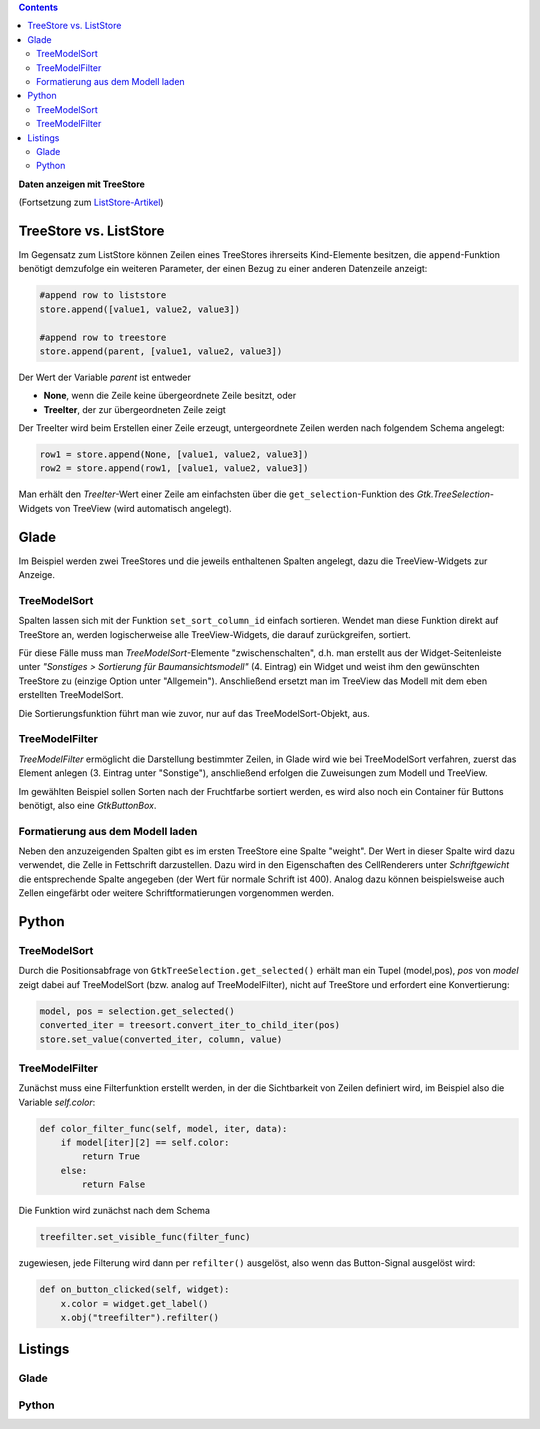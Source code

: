 .. title: Ansichtssache
.. slug: ansichtssache
.. date: 2016-12-22 00:02:20 UTC+01:00
.. tags: glade,python
.. category: tutorial
.. link: 
.. description: 
.. type: text

.. class:: pull-right

.. contents::

**Daten anzeigen mit TreeStore**

(Fortsetzung zum `ListStore-Artikel <link://slug/uberlistet>`_)

.. thumbnail:: /images/12_treestore.png
    :width: 480

TreeStore vs. ListStore
-----------------------

Im Gegensatz zum ListStore können Zeilen eines TreeStores ihrerseits Kind-Elemente besitzen, die ``append``-Funktion benötigt demzufolge ein weiteren Parameter, der einen Bezug zu einer anderen Datenzeile anzeigt:

.. code-block:: python

    #append row to liststore
    store.append([value1, value2, value3])
    
    #append row to treestore
    store.append(parent, [value1, value2, value3])

Der Wert der Variable *parent* ist entweder

* **None**, wenn die Zeile keine übergeordnete Zeile besitzt, oder
* **TreeIter**, der zur übergeordneten Zeile zeigt

Der TreeIter wird beim Erstellen einer Zeile erzeugt, untergeordnete Zeilen werden nach folgendem Schema angelegt:

.. code-block:: python

    row1 = store.append(None, [value1, value2, value3])
    row2 = store.append(row1, [value1, value2, value3])

Man erhält den *TreeIter*-Wert einer Zeile am einfachsten über die ``get_selection``-Funktion des *Gtk.TreeSelection*-Widgets von TreeView (wird automatisch angelegt).

Glade
-----

Im Beispiel werden zwei TreeStores und die jeweils enthaltenen Spalten angelegt, dazu die TreeView-Widgets zur Anzeige.

TreeModelSort
*************

Spalten lassen sich mit der Funktion ``set_sort_column_id`` einfach sortieren. Wendet man diese Funktion direkt auf TreeStore an, werden logischerweise alle TreeView-Widgets, die darauf zurückgreifen, sortiert.

Für diese Fälle muss man *TreeModelSort*-Elemente "zwischenschalten", d.h. man erstellt aus der Widget-Seitenleiste unter *"Sonstiges > Sortierung für Baumansichtsmodell"* (4. Eintrag) ein Widget und weist ihm den gewünschten TreeStore zu (einzige Option unter "Allgemein"). Anschließend ersetzt man im TreeView das Modell mit dem eben erstellten TreeModelSort.

Die Sortierungsfunktion führt man wie zuvor, nur auf das TreeModelSort-Objekt, aus.

TreeModelFilter
***************

*TreeModelFilter* ermöglicht die Darstellung bestimmter Zeilen, in Glade wird wie bei TreeModelSort verfahren, zuerst das Element anlegen (3. Eintrag unter "Sonstige"), anschließend erfolgen die Zuweisungen zum Modell und TreeView.

Im gewählten Beispiel sollen Sorten nach der Fruchtfarbe sortiert werden, es wird also noch ein Container für Buttons benötigt, also eine *GtkButtonBox*.


Formatierung aus dem Modell laden
*********************************

Neben den anzuzeigenden Spalten gibt es im ersten TreeStore eine Spalte "weight". Der Wert in dieser Spalte wird dazu verwendet, die Zelle in Fettschrift darzustellen. Dazu wird in den Eigenschaften des CellRenderers unter *Schriftgewicht* die entsprechende Spalte angegeben (der Wert für normale Schrift ist 400). Analog dazu können beispielsweise auch Zellen eingefärbt oder weitere Schriftformatierungen vorgenommen werden.

Python
------

TreeModelSort
*************

Durch die Positionsabfrage von ``GtkTreeSelection.get_selected()`` erhält man ein Tupel (model,pos), *pos* von *model* zeigt dabei auf TreeModelSort (bzw. analog auf TreeModelFilter), nicht auf TreeStore und erfordert eine Konvertierung:

.. code-block:: python

    model, pos = selection.get_selected()
    converted_iter = treesort.convert_iter_to_child_iter(pos)
    store.set_value(converted_iter, column, value)


TreeModelFilter
***************

Zunächst muss eine Filterfunktion erstellt werden, in der die Sichtbarkeit von Zeilen definiert wird, im Beispiel also die Variable *self.color*:

.. code-block:: python

    def color_filter_func(self, model, iter, data):
        if model[iter][2] == self.color:
            return True
        else:
            return False

Die Funktion wird zunächst nach dem Schema

.. code-block:: python

    treefilter.set_visible_func(filter_func)

zugewiesen, jede Filterung wird dann per ``refilter()`` ausgelöst, also wenn das Button-Signal ausgelöst wird:

.. code-block:: python

    def on_button_clicked(self, widget):
        x.color = widget.get_label()
        x.obj("treefilter").refilter()

.. TEASER_END

Listings
--------

Glade
*****

.. listing:: 12_treestore.py python

Python
******

.. listing:: 12_treestore.glade xml
